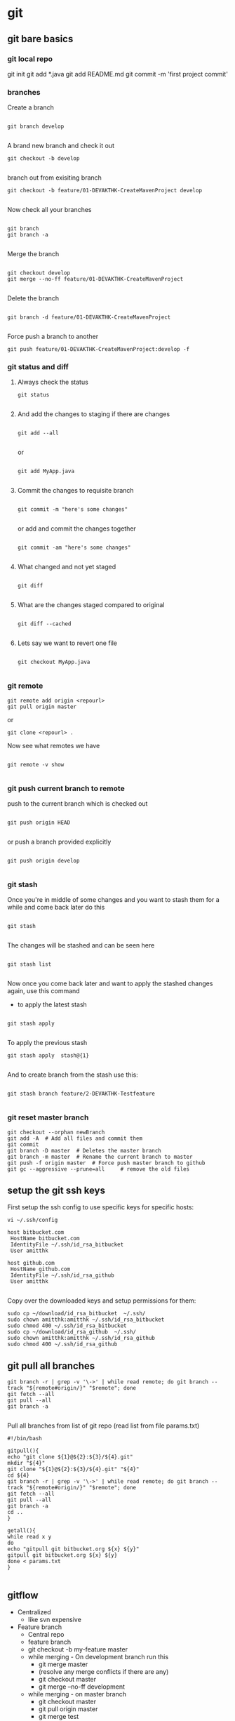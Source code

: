 * git

** git bare basics

*** git local repo
git init
git add *.java
git add README.md
git commit -m 'first project commit'

*** branches

Create a branch 

#+BEGIN_SRC 

git branch develop

#+END_SRC


A brand new branch and check it out 

#+BEGIN_SRC 
git checkout -b develop

#+END_SRC

branch out from exisiting branch

#+BEGIN_SRC 
git checkout -b feature/01-DEVAKTHK-CreateMavenProject develop

#+END_SRC

Now check all your branches

#+BEGIN_SRC 

git branch
git branch -a

#+END_SRC

Merge the branch

#+BEGIN_SRC 

git checkout develop
git merge --no-ff feature/01-DEVAKTHK-CreateMavenProject

#+END_SRC

Delete the branch

#+BEGIN_SRC 

git branch -d feature/01-DEVAKTHK-CreateMavenProject

#+END_SRC

Force push a branch to another

#+BEGIN_SRC 
git push feature/01-DEVAKTHK-CreateMavenProject:develop -f 
#+END_SRC

*** git status and diff

**** Always check the status

#+BEGIN_SRC 
git status

#+END_SRC

**** And add the changes to staging if there are changes

#+BEGIN_SRC 

git add --all

#+END_SRC

or

#+BEGIN_SRC 

git add MyApp.java

#+END_SRC

**** Commit the changes to requisite branch

#+BEGIN_SRC 

git commit -m "here's some changes"

#+END_SRC

or add and commit the changes together
#+BEGIN_SRC 

git commit -am "here's some changes"

#+END_SRC

**** What changed and not yet staged
#+BEGIN_SRC 

git diff

#+END_SRC

**** What are the changes staged compared to original

#+BEGIN_SRC 

git diff --cached

#+END_SRC

**** Lets say we want to revert one file

#+BEGIN_SRC 

git checkout MyApp.java

#+END_SRC
*** git remote


#+BEGIN_SRC 
git remote add origin <repourl>
git pull origin master
#+END_SRC 

or

#+BEGIN_SRC 
git clone <repourl> .
#+END_SRC

Now see what remotes we have

#+BEGIN_SRC 

git remote -v show

#+END_SRC

*** git push current branch to remote

push to the current branch which is checked out

#+BEGIN_SRC 

git push origin HEAD

#+END_SRC

or push a branch provided explicitly

#+BEGIN_SRC 

git push origin develop

#+END_SRC

*** git stash

Once you're in middle of some changes and you want to stash them for a while and come back later do this

#+BEGIN_SRC 

git stash

#+END_SRC

The changes will be stashed and can be seen here

#+BEGIN_SRC 

git stash list

#+END_SRC

Now once you come back later and want to apply the stashed changes again, use this command

- to apply the latest stash

#+BEGIN_SRC 

git stash apply

#+END_SRC

To apply the previous stash

#+BEGIN_SRC 
git stash apply  stash@{1}

#+END_SRC

And to create branch from the stash use this:

#+BEGIN_SRC 

git stash branch feature/2-DEVAKTHK-Testfeature

#+END_SRC

*** git reset master branch
#+BEGIN_SRC 
git checkout --orphan newBranch
git add -A  # Add all files and commit them
git commit
git branch -D master  # Deletes the master branch
git branch -m master  # Rename the current branch to master
git push -f origin master  # Force push master branch to github
git gc --aggressive --prune=all     # remove the old files
#+END_SRC

** setup the git ssh keys

First setup the ssh config to use specific keys for specific hosts:
#+BEGIN_SRC
vi ~/.ssh/config
#+END_SRC

#+BEGIN_SRC 
host bitbucket.com
 HostName bitbucket.com
 IdentityFile ~/.ssh/id_rsa_bitbucket
 User amitthk

host github.com
 HostName github.com
 IdentityFile ~/.ssh/id_rsa_github
 User amitthk

#+END_SRC

Copy over the downloaded keys and setup permissions for them:
#+BEGIN_SRC 
sudo cp ~/download/id_rsa_bitbucket  ~/.ssh/
sudo chown amitthk:amitthk ~/.ssh/id_rsa_bitbucket
sudo chmod 400 ~/.ssh/id_rsa_bitbucket
sudo cp ~/download/id_rsa_github  ~/.ssh/
sudo chown amitthk:amitthk ~/.ssh/id_rsa_github
sudo chmod 400 ~/.ssh/id_rsa_github
#+END_SRC

** git pull all branches
#+BEGIN_SRC 
git branch -r | grep -v '\->' | while read remote; do git branch --track "${remote#origin/}" "$remote"; done
git fetch --all
git pull --all
git branch -a
 
#+END_SRC

Pull all branches from list of git repo (read list from file params.txt)

#+BEGIN_SRC 
#!/bin/bash

gitpull(){
echo "git clone ${1}@${2}:${3}/${4}.git"
mkdir "${4}"
git clone "${1}@${2}:${3}/${4}.git" "${4}"
cd ${4}
git branch -r | grep -v '\->' | while read remote; do git branch --track "${remote#origin/}" "$remote"; done
git fetch --all
git pull --all
git branch -a
cd ..
}

getall(){
while read x y
do
echo "gitpull git bitbucket.org ${x} ${y}"
gitpull git bitbucket.org ${x} ${y}
done < params.txt
}

#+END_SRC

** gitflow
- Centralized
  - like svn expensive
- Feature branch
  - Central repo
  - feature branch
  - git checkout -b my-feature master
  - while merging - On development branch run this
    - git merge master
    - (resolve any merge conflicts if there are any)
    - git checkout master
    - git merge --no-ff development
  - while merging - on master branch
    - git checkout master
    - git pull origin master
    - git merge test
    - git push origin master
- Gitflow
  - Master, Develop, Release, Hotfix, Feature branches
  - git clone --recursive git://github.com/nvie/gitflow.git
  - install gitflow from repo
  - initiating gitflow
    - git init
    - ls -la
    - git flow
    - git flow init
    - push the branches master and develop
  - add a new feature
    - git clone git@.....
    - git checkout develop
    - git flow feature start
    
** git usefull commands

*** checkout a specifc directory or file from anothe branch
#+BEGIN_SRC 
git fetch upstream
gt checkout "upstream/${branchname}" -- terraform/inventories/hosts
#+END_SRC

*** push changes to a separate branch in upstream

#+BEGIN_SRC 
git add --all

git remote remove upstream || true
git remote add upstream https://${credentialid}@github.com/amitthk/${inventory_repo}

git commit -am "Added local changes to inventory" || true

git fetch upstream

#Merge local to upstream branch or checkout a new branch
git merge -X ours "upstream/${branch_name}" || git checkout -b "${branch_name}"

git merge -x ours "${branch_name}"

git commit -am "Merged the ${branch_name} to terraform state" || true

git push upstream HEAD:${branch_name}

#+END_SRC
